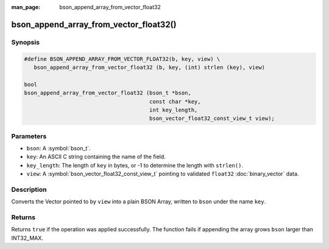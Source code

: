 :man_page: bson_append_array_from_vector_float32

bson_append_array_from_vector_float32()
=======================================

Synopsis
--------

.. code-block:: c

  #define BSON_APPEND_ARRAY_FROM_VECTOR_FLOAT32(b, key, view) \
     bson_append_array_from_vector_float32 (b, key, (int) strlen (key), view)

  bool
  bson_append_array_from_vector_float32 (bson_t *bson,
                                         const char *key,
                                         int key_length,
                                         bson_vector_float32_const_view_t view);

Parameters
----------

* ``bson``: A :symbol:`bson_t`.
* ``key``: An ASCII C string containing the name of the field.
* ``key_length``: The length of ``key`` in bytes, or -1 to determine the length with ``strlen()``.
* ``view``: A :symbol:`bson_vector_float32_const_view_t` pointing to validated ``float32`` :doc:`binary_vector` data.

Description
-----------

Converts the Vector pointed to by ``view`` into a plain BSON Array, written to ``bson`` under the name ``key``.

Returns
-------

Returns ``true`` if the operation was applied successfully. The function fails if appending the array grows ``bson`` larger than INT32_MAX.

.. seealso::

  | :symbol:`bson_array_builder_append_vector_float32_elements`
